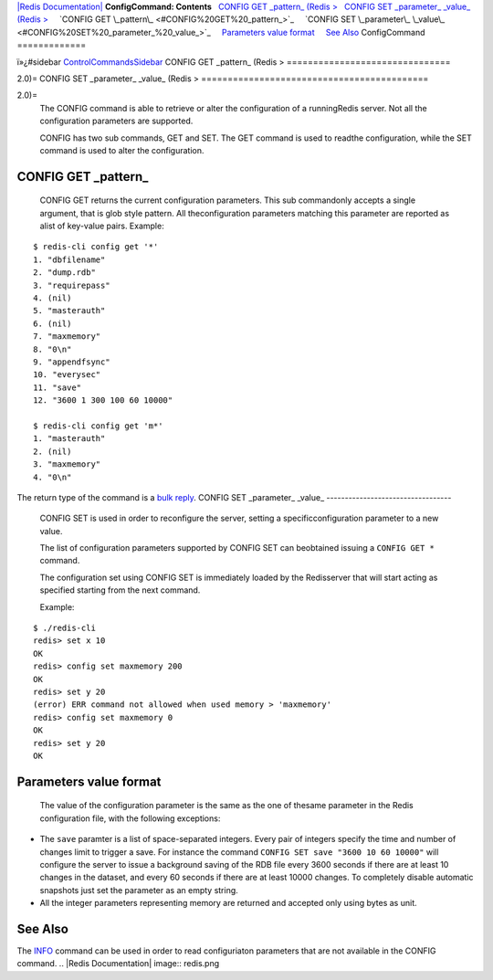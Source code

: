 `|Redis Documentation| <index.html>`_
**ConfigCommand: Contents**
  `CONFIG GET \_pattern\_ (Redis > <#CONFIG%20GET%20_pattern_%20(Redis%20%3E>`_
  `CONFIG SET \_parameter\_ \_value\_ (Redis > <#CONFIG%20SET%20_parameter_%20_value_%20(Redis%20%3E>`_
    `CONFIG GET \_pattern\_ <#CONFIG%20GET%20_pattern_>`_
    `CONFIG SET \_parameter\_ \_value\_ <#CONFIG%20SET%20_parameter_%20_value_>`_
    `Parameters value format <#Parameters%20value%20format>`_
    `See Also <#See%20Also>`_
ConfigCommand
=============

ï»¿#sidebar `ControlCommandsSidebar <ControlCommandsSidebar.html>`_
CONFIG GET \_pattern\_ (Redis >
===============================

2.0)=
CONFIG SET \_parameter\_ \_value\_ (Redis >
===========================================

2.0)=
    The CONFIG command is able to retrieve or alter the configuration
    of a runningRedis server. Not all the configuration parameters are
    supported.

    CONFIG has two sub commands, GET and SET. The GET command is used
    to readthe configuration, while the SET command is used to alter
    the configuration.

CONFIG GET \_pattern\_
----------------------

    CONFIG GET returns the current configuration parameters. This sub
    commandonly accepts a single argument, that is glob style pattern.
    All theconfiguration parameters matching this parameter are
    reported as alist of key-value pairs. Example:

::

    $ redis-cli config get '*'
    1. "dbfilename"
    2. "dump.rdb"
    3. "requirepass"
    4. (nil)
    5. "masterauth"
    6. (nil)
    7. "maxmemory"
    8. "0\n"
    9. "appendfsync"
    10. "everysec"
    11. "save"
    12. "3600 1 300 100 60 10000"
    
    $ redis-cli config get 'm*'
    1. "masterauth"
    2. (nil)
    3. "maxmemory"
    4. "0\n"

The return type of the command is a
`bulk reply <ReplyTypes.html>`_.
CONFIG SET \_parameter\_ \_value\_
----------------------------------

    CONFIG SET is used in order to reconfigure the server, setting a
    specificconfiguration parameter to a new value.

    The list of configuration parameters supported by CONFIG SET can
    beobtained issuing a ``CONFIG GET *`` command.

    The configuration set using CONFIG SET is immediately loaded by the
    Redisserver that will start acting as specified starting from the
    next command.

    Example:

::

    $ ./redis-cli 
    redis> set x 10
    OK
    redis> config set maxmemory 200
    OK
    redis> set y 20
    (error) ERR command not allowed when used memory > 'maxmemory'
    redis> config set maxmemory 0
    OK
    redis> set y 20
    OK

Parameters value format
-----------------------

    The value of the configuration parameter is the same as the one of
    thesame parameter in the Redis configuration file, with the
    following exceptions:


-  The ``save`` paramter is a list of space-separated integers.
   Every pair of integers specify the time and number of changes limit
   to trigger a save. For instance the command
   ``CONFIG SET save "3600 10 60 10000"`` will configure the server to
   issue a background saving of the RDB file every 3600 seconds if
   there are at least 10 changes in the dataset, and every 60 seconds
   if there are at least 10000 changes. To completely disable
   automatic snapshots just set the parameter as an empty string.
-  All the integer parameters representing memory are returned and
   accepted only using bytes as unit.

See Also
--------

The `INFO <InfoCommand.html>`_ command can be used in order to read
configuriaton parameters that are not available in the CONFIG
command.
.. |Redis Documentation| image:: redis.png